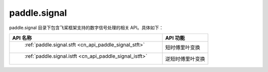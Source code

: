 .. _cn_overview_paddle_signal:

paddle.signal
---------------------

paddle.signal 目录下包含飞桨框架支持的数字信号处理的相关 API。具体如下：


.. csv-table::
    :header: "API 名称", "API 功能"

    " :ref:`paddle.signal.stft <cn_api_paddle_signal_stft>` ", "短时傅里叶变换"
    " :ref:`paddle.signal.istft <cn_api_paddle_signal_istft>` ", "逆短时傅里叶变换"
